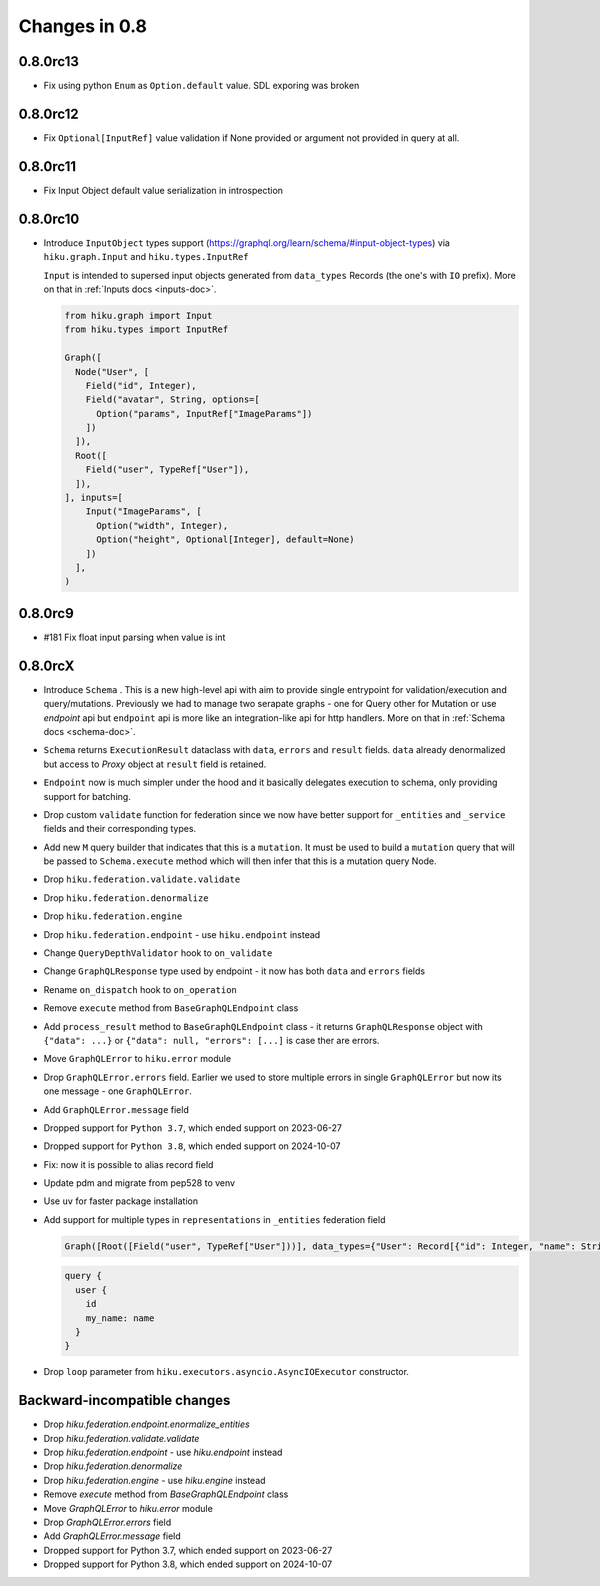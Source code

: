 Changes in 0.8
==============

0.8.0rc13
~~~~~~~~~

- Fix using python ``Enum`` as ``Option.default`` value. SDL exporing was broken

0.8.0rc12
~~~~~~~~~

- Fix ``Optional[InputRef]`` value validation if None provided or argument not provided in query at all.


0.8.0rc11
~~~~~~~~~

- Fix Input Object default value serialization in introspection

0.8.0rc10
~~~~~~~~~

- Introduce ``InputObject`` types support (https://graphql.org/learn/schema/#input-object-types) via ``hiku.graph.Input`` and ``hiku.types.InputRef``

  ``Input`` is intended to supersed input objects generated from ``data_types`` Records (the one's with ``IO`` prefix).
  More on that in :ref:`Inputs docs <inputs-doc>`.

  .. code-block:: python

    from hiku.graph import Input
    from hiku.types import InputRef

    Graph([
      Node("User", [
        Field("id", Integer),
        Field("avatar", String, options=[
          Option("params", InputRef["ImageParams"])
        ])
      ]),
      Root([
        Field("user", TypeRef["User"]),
      ]),
    ], inputs=[
        Input("ImageParams", [
          Option("width", Integer),
          Option("height", Optional[Integer], default=None)
        ])
      ],
    )

0.8.0rc9
~~~~~~~~

- #181 Fix float input parsing when value is int

0.8.0rcX
~~~~~~~~

- Introduce ``Schema`` . This is a new high-level api with aim to provide single entrypoint for validation/execution
  and query/mutations. Previously we had to manage two serapate graphs - one for Query other for Mutation or use `endpoint`
  api but ``endpoint`` api is more like an integration-like api for http handlers. More on that in :ref:`Schema docs <schema-doc>`.
- ``Schema`` returns ``ExecutionResult`` dataclass with ``data``, ``errors`` and ``result`` fields. ``data`` already denormalized but access to `Proxy` object at ``result`` field is retained.
- ``Endpoint`` now is much simpler under the hood and it basically delegates execution to schema, only providing support for batching.
- Drop custom ``validate`` function for federation since we now have better support for ``_entities`` and ``_service`` fields and their corresponding types.
- Add new ``M`` query builder that indicates that this is a ``mutation``. It must be used to build a ``mutation`` query that will be passed to 
  ``Schema.execute`` method which will then infer that this is a mutation query Node.
- Drop ``hiku.federation.validate.validate``
- Drop ``hiku.federation.denormalize``
- Drop ``hiku.federation.engine``
- Drop ``hiku.federation.endpoint`` - use ``hiku.endpoint`` instead
- Change ``QueryDepthValidator`` hook to ``on_validate``
- Change ``GraphQLResponse`` type used by endpoint - it now has both ``data`` and ``errors`` fields
- Rename ``on_dispatch`` hook to ``on_operation``
- Remove ``execute`` method from ``BaseGraphQLEndpoint`` class
- Add ``process_result`` method to ``BaseGraphQLEndpoint`` class - it returns ``GraphQLResponse`` object with ``{"data": ...}`` or ``{"data": null, "errors": [...]`` is case ther are errors.
- Move ``GraphQLError`` to ``hiku.error`` module
- Drop ``GraphQLError.errors`` field. Earlier we used to store multiple errors in single ``GraphQLError`` but now its one message - one ``GraphQLError``.
- Add ``GraphQLError.message`` field
- Dropped support for ``Python 3.7``, which ended support on 2023-06-27
- Dropped support for ``Python 3.8``, which ended support on 2024-10-07
- Fix: now it is possible to alias record field
- Update pdm and migrate from pep528 to venv
- Use ``uv`` for faster package installation
- Add support for multiple types in ``representations`` in ``_entities`` federation field

  .. code-block:: python

    Graph([Root([Field("user", TypeRef["User"]))], data_types={"User": Record[{"id": Integer, "name": String}]})

  .. code-block:: graphql

    query {
      user {
        id
        my_name: name
      }
    }

- Drop ``loop`` parameter from ``hiku.executors.asyncio.AsyncIOExecutor`` constructor.


Backward-incompatible changes
~~~~~~~~~~~~~~~~~~~~~~~~~~~~~

- Drop `hiku.federation.endpoint.enormalize_entities`
- Drop `hiku.federation.validate.validate`
- Drop `hiku.federation.endpoint` - use `hiku.endpoint` instead
- Drop `hiku.federation.denormalize`
- Drop `hiku.federation.engine` - use `hiku.engine` instead
- Remove `execute` method from `BaseGraphQLEndpoint` class
- Move `GraphQLError` to `hiku.error` module
- Drop `GraphQLError.errors` field
- Add `GraphQLError.message` field
- Dropped support for Python 3.7, which ended support on 2023-06-27
- Dropped support for Python 3.8, which ended support on 2024-10-07
